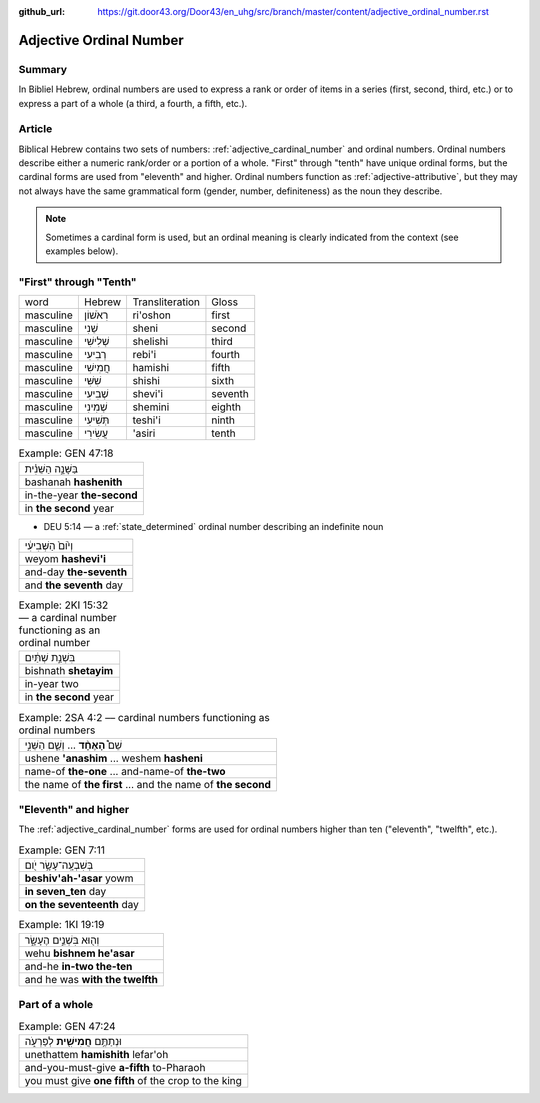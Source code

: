 :github_url: https://git.door43.org/Door43/en_uhg/src/branch/master/content/adjective_ordinal_number.rst

.. _adjective_ordinal_number:

Adjective Ordinal Number
========================

Summary
-------

In Bibliel Hebrew, ordinal numbers are used to express a rank or order
of items in a series (first, second, third, etc.) or to express a part
of a whole (a third, a fourth, a fifth, etc.).

Article
-------

Biblical Hebrew contains two sets of numbers: :ref:`adjective_cardinal_number`
and ordinal numbers. Ordinal numbers describe either a numeric
rank/order or a portion of a whole. "First" through "tenth" have unique
ordinal forms, but the cardinal forms are used from "eleventh" and
higher. Ordinal numbers function as :ref:`adjective-attributive`,
but they may not always have the same grammatical form (gender, number,
definiteness) as the noun they describe.

.. note:: Sometimes a cardinal form is used, but an ordinal meaning is
          clearly indicated from the context (see examples below).

"First" through "Tenth"
-----------------------

.. csv-table::

  word,Hebrew,Transliteration,Gloss
  masculine,רִאֹשׁוֹן,ri'oshon,first
  masculine,שֵׁנִי,sheni,second
  masculine,שְׁלִישִׁי,shelishi,third
  masculine,רְבִיעִי,rebi'i,fourth
  masculine,חֲמִישִׁי,hamishi,fifth
  masculine,שִׁשִּׁי,shishi,sixth
  masculine,שְׁבִיעִי,shevi'i,seventh
  masculine,שְׁמִינִי,shemini,eighth
  masculine,תְּשִׁיעִי,teshi'i,ninth
  masculine,עֲשִׂירִי,'asiri,tenth

.. csv-table:: Example: GEN 47:18

  בַּשָּׁנָ֣ה הַשֵּׁנִ֗ית
  bashanah **hashenith**
  in-the-year **the-second**
  in **the second** year

-  DEU 5:14 –– a
   :ref:`state_determined`
   ordinal number describing an indefinite noun

.. csv-table::

  וְי֙וֹם֙ הַשְּׁבִיעִ֔י
  weyom **hashevi'i**
  and-day **the-seventh**
  and **the seventh** day

.. csv-table:: Example: 2KI 15:32 –– a cardinal number functioning as an ordinal number

  בִּשְׁנַ֣ת שְׁתַּ֔יִם
  bishnath **shetayim**
  in-year two
  in **the second** year

.. csv-table:: Example: 2SA 4:2 –– cardinal numbers functioning as ordinal numbers

  שֵׁם֩ **הָאֶחָ֨ד** ... וְשֵׁ֧ם הַשֵּׁנִ֣י
  ushene **'anashim** ... weshem **hasheni**
  name-of **the-one** ... and-name-of **the-two**
  the name of **the first** ... and the name of **the second**

"Eleventh" and higher
---------------------

The
:ref:`adjective_cardinal_number`
forms are used for ordinal numbers higher than ten ("eleventh",
"twelfth", etc.).

.. csv-table:: Example: GEN 7:11

  בְּשִׁבְעָֽה־עָשָׂ֥ר יֹ֖ום
  **beshiv'ah-'asar** yowm
  **in seven\_ten** day
  **on the seventeenth** day

.. csv-table:: Example: 1KI 19:19

  וְה֖וּא בִּשְׁנֵ֣ים הֶעָשָׂ֑ר
  wehu **bishnem he'asar**
  and-he **in-two the-ten**
  and he was **with the twelfth**

Part of a whole
---------------

.. csv-table:: Example: GEN 47:24

  וּנְתַתֶּ֥ם **חֲמִישִׁ֖ית** לְפַרְעֹ֑ה
  unethattem **hamishith** lefar'oh
  and-you-must-give **a-fifth** to-Pharaoh
  you must give **one fifth** of the crop to the king

